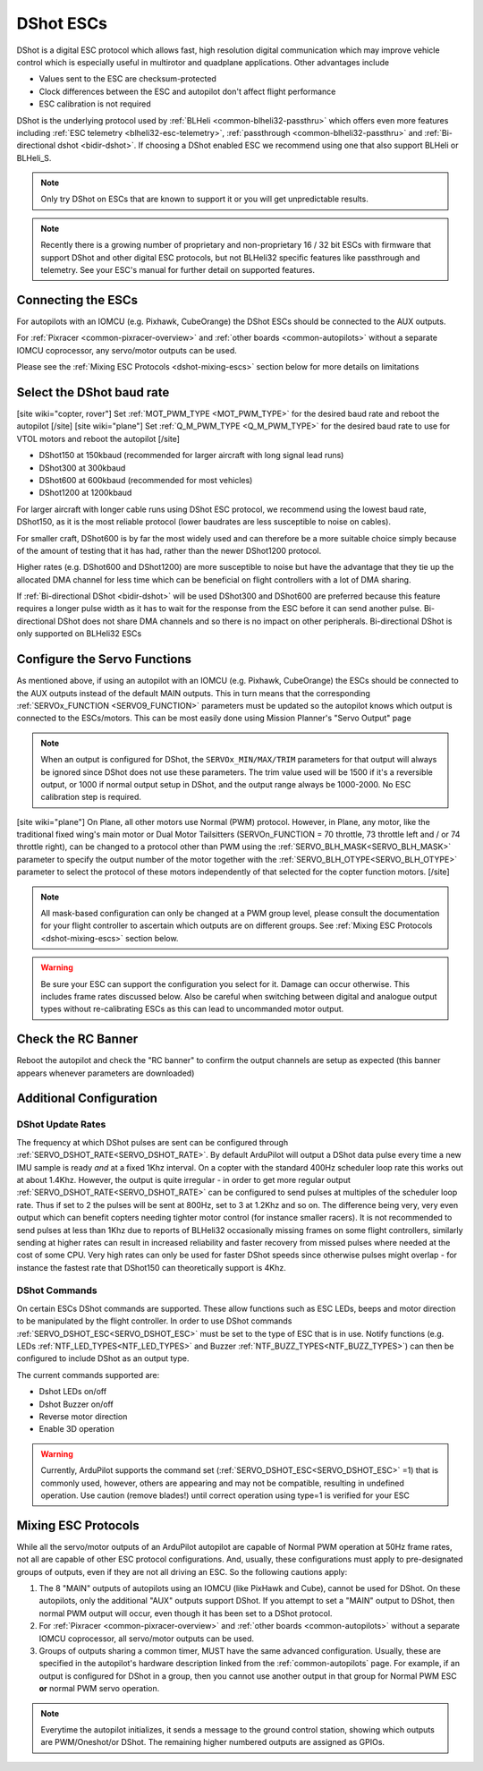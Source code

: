 .. _common-dshot-escs:

==========
DShot ESCs
==========

.. image:: ../../../images/hobbywing-esc.jpg

DShot is a digital ESC protocol which allows fast, high resolution digital communication which may improve vehicle control which is especially useful in multirotor and quadplane applications.  Other advantages include

- Values sent to the ESC are checksum-protected
- Clock differences between the ESC and autopilot don't affect flight performance
- ESC calibration is not required

DShot is the underlying protocol used by :ref:`BLHeli <common-blheli32-passthru>` which offers even more features including :ref:`ESC telemetry <blheli32-esc-telemetry>`, :ref:`passthrough <common-blheli32-passthru>` and :ref:`Bi-directional dshot <bidir-dshot>`.  If choosing a DShot enabled ESC we recommend using one that also support BLHeli or BLHeli_S.

.. note::
   Only try DShot on ESCs that are known to support it or you will get unpredictable results.

.. note::
   Recently there is a growing number of proprietary and non-proprietary 16 / 32 bit ESCs with firmware that support DShot and other digital ESC protocols, but not BLHeli32 specific features like passthrough and telemetry. See your ESC's manual for further detail on supported features.

Connecting the ESCs
===================

For autopilots with an IOMCU (e.g. Pixhawk, CubeOrange) the DShot ESCs should be connected to the AUX outputs.

For :ref:`Pixracer <common-pixracer-overview>` and :ref:`other boards <common-autopilots>` without a separate IOMCU coprocessor, any servo/motor outputs can be used.

Please see the :ref:`Mixing ESC Protocols <dshot-mixing-escs>` section below for more details on limitations

Select the DShot baud rate
==========================

[site wiki="copter, rover"]
Set :ref:`MOT_PWM_TYPE <MOT_PWM_TYPE>` for the desired baud rate and reboot the autopilot
[/site]
[site wiki="plane"]
Set :ref:`Q_M_PWM_TYPE <Q_M_PWM_TYPE>` for the desired baud rate to use for VTOL motors and reboot the autopilot
[/site]

- DShot150 at 150kbaud (recommended for larger aircraft with long signal lead runs)
- DShot300 at 300kbaud
- DShot600 at 600kbaud (recommended for most vehicles)
- DShot1200 at 1200kbaud

For larger aircraft with longer cable runs using DShot ESC protocol, we recommend using the lowest baud rate, DShot150, as it is the most reliable protocol (lower baudrates are less susceptible to noise on cables).

For smaller craft, DShot600 is by far the most widely used and can therefore be a more suitable choice simply because of the amount of testing that it has had, rather than the newer DShot1200 protocol.

Higher rates (e.g. DShot600 and DShot1200) are more susceptible to noise but have the advantage that they tie up the allocated DMA channel for less time which can be beneficial on flight controllers with a lot of DMA sharing.

If :ref:`Bi-directional DShot <bidir-dshot>` will be used DShot300 and DShot600 are preferred because this feature requires a longer pulse width as it has to wait for the response from the ESC before it can send another pulse.  Bi-directional DShot does not share DMA channels and so there is no impact on other peripherals.  Bi-directional DShot is only supported on BLHeli32 ESCs

Configure the Servo Functions
=============================

As mentioned above, if using an autopilot with an IOMCU (e.g. Pixhawk, CubeOrange) the ESCs should be connected to the AUX outputs instead of the default MAIN outputs.  This in turn means that the corresponding :ref:`SERVOx_FUNCTION <SERVO9_FUNCTION>` parameters must be updated so the autopilot knows which output is connected to the ESCs/motors.   This can be most easily done using Mission Planner's "Servo Output" page

.. image:: ../../../images/dshot-setup-mp-servooutput.png

.. note:: When an output is configured for DShot, the ``SERVOx_MIN/MAX/TRIM`` parameters for that output will always be ignored since DShot does not use these parameters. The trim  value used will be  1500 if it's a reversible output, or 1000 if normal output setup in DShot, and the output range always be 1000-2000. No ESC calibration step is required.

[site wiki="plane"]
On Plane, all other motors use Normal (PWM) protocol. However, in Plane, any motor, like the traditional fixed wing's main motor or Dual Motor Tailsitters (SERVOn_FUNCTION = 70 throttle, 73 throttle left and / or 74 throttle right), can be changed to a protocol other than PWM using the :ref:`SERVO_BLH_MASK<SERVO_BLH_MASK>` parameter to specify the output number of the motor together with the :ref:`SERVO_BLH_OTYPE<SERVO_BLH_OTYPE>` parameter to select the protocol of these motors independently of that selected for the copter function motors.
[/site]

.. note:: All mask-based configuration can only be changed at a PWM group level, please consult the documentation for your flight controller to ascertain which outputs are on different groups. See :ref:`Mixing ESC Protocols <dshot-mixing-escs>` section below.

.. warning:: Be sure your ESC can support the configuration you select for it. Damage can occur otherwise. This includes frame rates discussed below. Also be careful when switching between digital and analogue output types without re-calibrating ESCs as this can lead to uncommanded motor output.

Check the RC Banner
===================

Reboot the autopilot and check the "RC banner" to confirm the output channels are setup as expected (this banner appears whenever parameters are downloaded)

.. image:: ../../../images/dshot-setup-mp-rcbanner.png

Additional Configuration
========================

DShot Update Rates
------------------

The frequency at which DShot pulses are sent can be configured through :ref:`SERVO_DSHOT_RATE<SERVO_DSHOT_RATE>`. By default ArduPilot will output a DShot data pulse every time a new IMU sample is ready *and* at a fixed 1Khz interval. On a copter with the standard 400Hz scheduler loop rate this works out at about 1.4Khz. However, the output is quite irregular - in order to get more regular output :ref:`SERVO_DSHOT_RATE<SERVO_DSHOT_RATE>` can be configured to send pulses at multiples of the scheduler loop rate. Thus if set to 2 the pulses will be sent at 800Hz, set to 3 at 1.2Khz and so on. The difference being very, very even output which can benefit copters needing tighter motor control (for instance smaller racers). It is not recommended to send pulses at less than 1Khz due to reports of BLHeli32 occasionally missing frames on some flight controllers, similarly sending at higher rates can result in increased reliability and faster recovery from missed pulses where needed at the cost of some CPU. Very high rates can only be used for faster DShot speeds since otherwise pulses might overlap - for instance the fastest rate that DShot150 can theoretically support is 4Khz.

DShot Commands
--------------

On certain ESCs DShot commands are supported. These allow functions such as ESC LEDs, beeps and motor direction to be manipulated by the flight controller. In order to use DShot commands :ref:`SERVO_DSHOT_ESC<SERVO_DSHOT_ESC>` must be set to the type of ESC that is in use. Notify functions (e.g. LEDs :ref:`NTF_LED_TYPES<NTF_LED_TYPES>` and Buzzer :ref:`NTF_BUZZ_TYPES<NTF_BUZZ_TYPES>`) can then be configured to include DShot as an output type.

The current commands supported are:

-    Dshot LEDs on/off
-    Dshot Buzzer on/off
-    Reverse motor direction
-    Enable 3D operation

.. warning:: Currently, ArduPilot supports the command set (:ref:`SERVO_DSHOT_ESC<SERVO_DSHOT_ESC>` =1) that is commonly used, however, others are appearing and may not be compatible, resulting in undefined operation. Use caution (remove blades!) until correct operation using type=1 is verified for your ESC

.. _dshot-mixing-escs:

Mixing ESC Protocols
====================

While all the servo/motor outputs of an ArduPilot autopilot are capable of Normal PWM operation at 50Hz frame rates, not all are capable of other ESC protocol configurations. And, usually, these configurations must apply to pre-designated groups of outputs, even if they are not all driving an ESC. So the following cautions apply:

#. The 8 "MAIN" outputs of autopilots using an IOMCU (like PixHawk and Cube), cannot be used for DShot. On these autopilots, only the additional "AUX" outputs support DShot. If you attempt to set a "MAIN" output to DShot, then normal PWM output will occur, even though it has been set to a DShot protocol.

#. For :ref:`Pixracer <common-pixracer-overview>` and :ref:`other boards <common-autopilots>` without a separate IOMCU coprocessor, all servo/motor outputs can be used.

#. Groups of outputs sharing a common timer, MUST have the same advanced configuration. Usually, these are specified in the autopilot's hardware description linked from the :ref:`common-autopilots` page. For example, if an output is configured for DShot in a group, then you cannot use another output in that group for Normal PWM ESC **or** normal PWM servo operation.

.. note:: Everytime the autopilot initializes, it sends a message to the ground control station, showing which outputs are PWM/Oneshot/or DShot. The remaining higher numbered outputs are assigned as GPIOs.

.. image:: ../../../images/RCOutbanner.jpg
